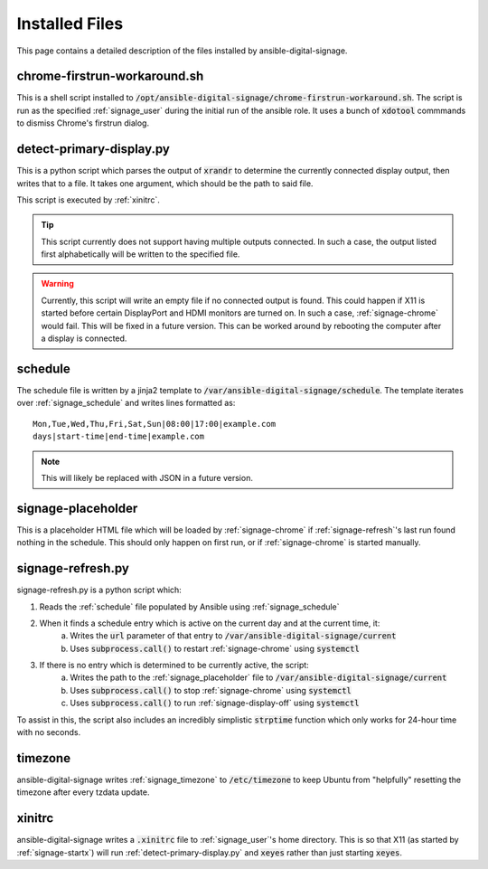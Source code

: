 ===============
Installed Files
===============
This page contains a detailed description of the files installed by ansible-digital-signage.

-----------------------------
chrome-firstrun-workaround.sh
-----------------------------
This is a shell script installed to :code:`/opt/ansible-digital-signage/chrome-firstrun-workaround.sh`.
The script is run as the specified :ref:`signage_user` during the initial run of the ansible role. It uses a bunch of :code:`xdotool` commmands to dismiss Chrome's firstrun dialog.

-------------------------
detect-primary-display.py
-------------------------
This is a python script which parses the output of :code:`xrandr` to determine the currently connected display output, then writes that to a file. It takes one argument, which should be the path to said file.

This script is executed by :ref:`xinitrc`.

.. tip:: This script currently does not support having multiple outputs connected. In such a case, the output listed first alphabetically will be written to the specified file.

.. warning:: Currently, this script will write an empty file if no connected output is found. This could happen if X11 is started before certain DisplayPort and HDMI monitors are turned on. In such a case, :ref:`signage-chrome` would fail. This will be fixed in a future version. This can be worked around by rebooting the computer after a display is connected.

--------
schedule
--------
The schedule file is written by a jinja2 template to :code:`/var/ansible-digital-signage/schedule`.
The template iterates over :ref:`signage_schedule` and writes lines formatted as::
    
    Mon,Tue,Wed,Thu,Fri,Sat,Sun|08:00|17:00|example.com
    days|start-time|end-time|example.com

.. note:: This will likely be replaced with JSON in a future version.

-------------------
signage-placeholder
-------------------
This is a placeholder HTML file which will be loaded by :ref:`signage-chrome` if :ref:`signage-refresh`'s last run found nothing in the schedule. This should only happen on first run, or if :ref:`signage-chrome` is started manually.

------------------
signage-refresh.py
------------------
signage-refresh.py is a python script which:

#. Reads the :ref:`schedule` file populated by Ansible using :ref:`signage_schedule`
#. When it finds a schedule entry which is active on the current day and at the current time, it:
    a. Writes the :code:`url` parameter of that entry to :code:`/var/ansible-digital-signage/current`
    b. Uses :code:`subprocess.call()` to restart :ref:`signage-chrome` using :code:`systemctl`
#. If there is no entry which is determined to be currently active, the script:
    a. Writes the path to the :ref:`signage_placeholder` file to :code:`/var/ansible-digital-signage/current`
    b. Uses :code:`subprocess.call()` to stop :ref:`signage-chrome` using :code:`systemctl`
    c. Uses :code:`subprocess.call()` to run :ref:`signage-display-off` using :code:`systemctl`

To assist in this, the script also includes an incredibly simplistic :code:`strptime` function which only works for 24-hour time with no seconds.

--------
timezone
--------
ansible-digital-signage writes :ref:`signage_timezone` to :code:`/etc/timezone` to keep Ubuntu from "helpfully" resetting the timezone after every tzdata update.

-------
xinitrc
-------
ansible-digital-signage writes a :code:`.xinitrc` file to :ref:`signage_user`'s home directory. This is so that X11 (as started by :ref:`signage-startx`) will run :ref:`detect-primary-display.py` and :code:`xeyes` rather than just starting :code:`xeyes`.
  

